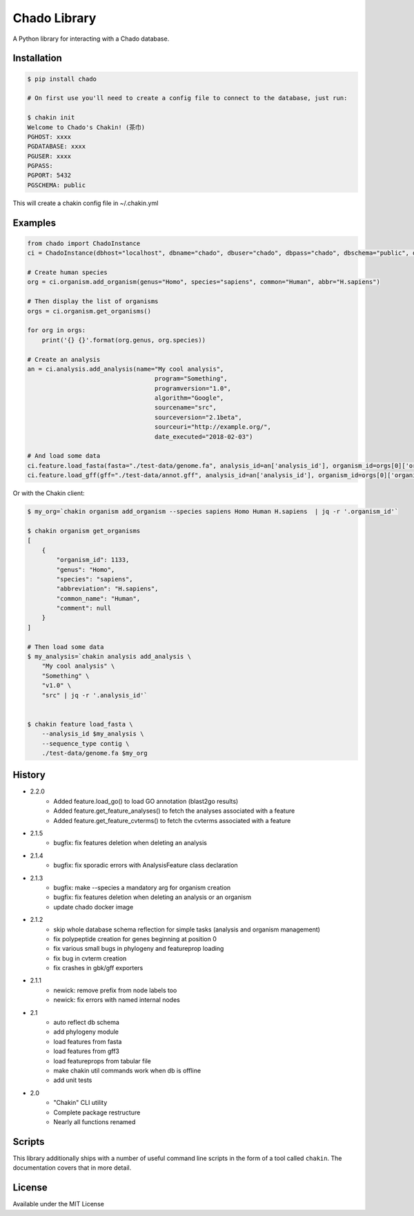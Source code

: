 Chado Library
=============

.. image:: https://travis-ci.org/galaxy-genome-annotation/python-chado.svg?branch=master
    :target: https://travis-ci.org/galaxy-genome-annotation/python-chado

.. image:: https://readthedocs.org/projects/python-chado/badge/?version=latest
    :target: http://python-chado.readthedocs.io/en/latest/?badge=latest
    :alt: Documentation Status

A Python library for interacting with a Chado database.

Installation
------------

.. code:: bash

    $ pip install chado

    # On first use you'll need to create a config file to connect to the database, just run:

    $ chakin init
    Welcome to Chado's Chakin! (茶巾)
    PGHOST: xxxx
    PGDATABASE: xxxx
    PGUSER: xxxx
    PGPASS:
    PGPORT: 5432
    PGSCHEMA: public

This will create a chakin config file in ~/.chakin.yml

Examples
--------

.. code:: python

    from chado import ChadoInstance
    ci = ChadoInstance(dbhost="localhost", dbname="chado", dbuser="chado", dbpass="chado", dbschema="public", dbport=5432)

    # Create human species
    org = ci.organism.add_organism(genus="Homo", species="sapiens", common="Human", abbr="H.sapiens")

    # Then display the list of organisms
    orgs = ci.organism.get_organisms()

    for org in orgs:
        print('{} {}'.format(org.genus, org.species))

    # Create an analysis
    an = ci.analysis.add_analysis(name="My cool analysis",
                                       program="Something",
                                       programversion="1.0",
                                       algorithm="Google",
                                       sourcename="src",
                                       sourceversion="2.1beta",
                                       sourceuri="http://example.org/",
                                       date_executed="2018-02-03")

    # And load some data
    ci.feature.load_fasta(fasta="./test-data/genome.fa", analysis_id=an['analysis_id'], organism_id=orgs[0]['organism_id'])
    ci.feature.load_gff(gff="./test-data/annot.gff", analysis_id=an['analysis_id'], organism_id=orgs[0]['organism_id'])

Or with the Chakin client:

.. code-block:: shell

    $ my_org=`chakin organism add_organism --species sapiens Homo Human H.sapiens  | jq -r '.organism_id'`

    $ chakin organism get_organisms
    [
        {
            "organism_id": 1133,
            "genus": "Homo",
            "species": "sapiens",
            "abbreviation": "H.sapiens",
            "common_name": "Human",
            "comment": null
        }
    ]

    # Then load some data
    $ my_analysis=`chakin analysis add_analysis \
        "My cool analysis" \
        "Something" \
        "v1.0" \
        "src" | jq -r '.analysis_id'`


    $ chakin feature load_fasta \
        --analysis_id $my_analysis \
        --sequence_type contig \
        ./test-data/genome.fa $my_org

History
-------

- 2.2.0
    - Added feature.load_go() to load GO annotation (blast2go results)
    - Added feature.get_feature_analyses() to fetch the analyses associated with a feature
    - Added feature.get_feature_cvterms() to fetch the cvterms associated with a feature

- 2.1.5
    - bugfix: fix features deletion when deleting an analysis

- 2.1.4
    - bugfix: fix sporadic errors with AnalysisFeature class declaration

- 2.1.3
    - bugfix: make --species a mandatory arg for organism creation
    - bugfix: fix features deletion when deleting an analysis or an organism
    - update chado docker image

- 2.1.2
    - skip whole database schema reflection for simple tasks (analysis and organism management)
    - fix polypeptide creation for genes beginning at position 0
    - fix various small bugs in phylogeny and featureprop loading
    - fix bug in cvterm creation
    - fix crashes in gbk/gff exporters

- 2.1.1
    - newick: remove prefix from node labels too
    - newick: fix errors with named internal nodes

- 2.1
    - auto reflect db schema
    - add phylogeny module
    - load features from fasta
    - load features from gff3
    - load featureprops from tabular file
    - make chakin util commands work when db is offline
    - add unit tests

- 2.0
    - "Chakin" CLI utility
    - Complete package restructure
    - Nearly all functions renamed

Scripts
-------

This library additionally ships with a number of useful command line
scripts in the form of a tool called ``chakin``. The documentation covers that in more detail.

License
-------

Available under the MIT License
